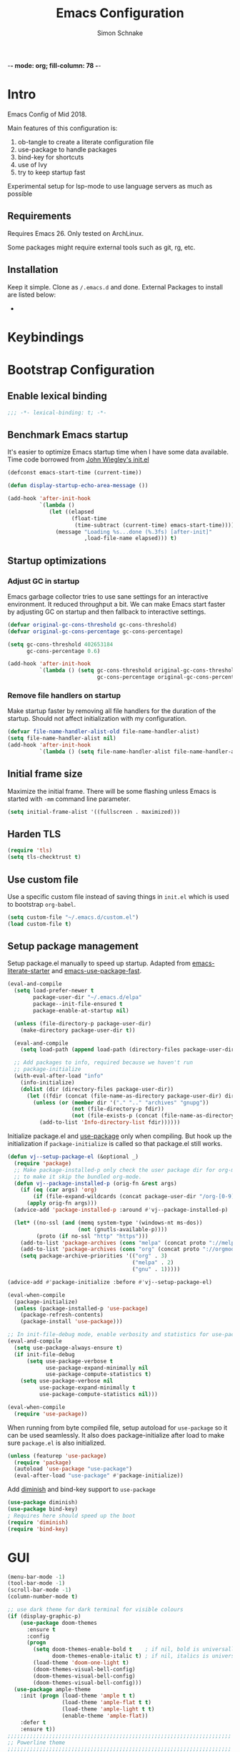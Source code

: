 -*- mode: org; fill-column: 78 -*-
#+TITLE: Emacs Configuration
#+AUTHOR: Simon Schnake
#+OPTIONS: toc:4 h:4

* Intro

Emacs Config of Mid 2018.

Main features of this configuration is:

1. ob-tangle to create a literate configuration file
2. use-package to handle packages
3. bind-key for shortcuts
4. use of Ivy
5. try to keep startup fast

Experimental setup for lsp-mode to use language servers as much as possible

** Requirements

Requires Emacs 26. Only tested on ArchLinux.

Some packages might require external tools such as git, rg, etc.

** Installation

Keep it simple. Clone as =/.emacs.d= and done.
External Packages to install are listed below:

- 
* Keybindings
* Bootstrap Configuration

** Enable lexical binding
#+BEGIN_SRC emacs-lisp
  ;;; -*- lexical-binding: t; -*-
#+END_SRC

** Benchmark Emacs startup

It's easier to optimize Emacs startup time when I have some data
available. Time code borrowed from [[https://github.com/jwiegley/dot-emacs/blob/master/init.el][John Wiegley's init.el]]

#+BEGIN_SRC emacs-lisp
  (defconst emacs-start-time (current-time))

  (defun display-startup-echo-area-message ())

  (add-hook 'after-init-hook
            `(lambda ()
               (let ((elapsed
                      (float-time
                       (time-subtract (current-time) emacs-start-time))))
                 (message "Loading %s...done (%.3fs) [after-init]"
                          ,load-file-name elapsed))) t)
#+END_SRC

** Startup optimizations
*** Adjust GC in startup

Emacs garbage collector tries to use sane settings for an interactive
environment. It reduced throughput a bit. We can make Emacs start
faster by adjusting GC on startup and then fallback to interactive
settings.

#+BEGIN_SRC emacs-lisp
  (defvar original-gc-cons-threshold gc-cons-threshold)
  (defvar original-gc-cons-percentage gc-cons-percentage)

  (setq gc-cons-threshold 402653184
        gc-cons-percentage 0.6)

  (add-hook 'after-init-hook
            `(lambda () (setq gc-cons-threshold original-gc-cons-threshold
                              gc-cons-percentage original-gc-cons-percentage)) t)

#+END_SRC
*** Remove file handlers on startup

Make startup faster by removing all file handlers for the duration of
the startup. Should not affect initialization with my configuration.

#+BEGIN_SRC emacs-lisp
  (defvar file-name-handler-alist-old file-name-handler-alist)
  (setq file-name-handler-alist nil)
  (add-hook 'after-init-hook
            `(lambda () (setq file-name-handler-alist file-name-handler-alist-old)) t)
#+END_SRC

** Initial frame size

Maximize the initial frame. There will be some flashing unless Emacs
is started with =-mm= command line parameter.

#+BEGIN_SRC emacs-lisp
  (setq initial-frame-alist '((fullscreen . maximized)))
#+END_SRC

** Harden TLS

#+BEGIN_SRC emacs-lisp
  (require 'tls)
  (setq tls-checktrust t)
#+END_SRC

** Use custom file
Use a specific custom file instead of saving things in =init.el= which
is used to bootstrap =org-babel=.

#+BEGIN_SRC emacs-lisp
  (setq custom-file "~/.emacs.d/custom.el")
  (load custom-file t)
#+END_SRC

** Setup package management

Setup package.el manually to speed up startup. Adapted from
[[https://github.com/gilbertw1/emacs-literate-starter/blob/master/emacs.org#emacs-initialization][emacs-literate-starter]] and [[https://github.com/nilcons/emacs-use-package-fast][emacs-use-package-fast]].

#+BEGIN_SRC emacs-lisp
  (eval-and-compile
    (setq load-prefer-newer t
          package-user-dir "~/.emacs.d/elpa"
          package--init-file-ensured t
          package-enable-at-startup nil)

    (unless (file-directory-p package-user-dir)
      (make-directory package-user-dir t))

    (eval-and-compile
      (setq load-path (append load-path (directory-files package-user-dir t "^[^.]" t))))

    ;; Add packages to info, required because we haven't run
    ;; package-initialize
    (with-eval-after-load "info"
      (info-initialize)
      (dolist (dir (directory-files package-user-dir))
        (let ((fdir (concat (file-name-as-directory package-user-dir) dir)))
          (unless (or (member dir '("." ".." "archives" "gnupg"))
                      (not (file-directory-p fdir))
                      (not (file-exists-p (concat (file-name-as-directory fdir) "dir"))))
            (add-to-list 'Info-directory-list fdir))))))
#+END_SRC

Initialize package.el and [[https://github.com/jwiegley/use-package][use-package]] only when compiling. But hook up
the initialization if =package-initialize= is called so that package.el
still works.

#+BEGIN_SRC emacs-lisp
  (defun vj--setup-package-el (&optional _)
    (require 'package)
    ;; Make package-installed-p only check the user package dir for org-mode
    ;; to make it skip the bundled org-mode.
    (defun vj--package-installed-p (orig-fn &rest args)
      (if (eq (car args) 'org)
          (if (file-expand-wildcards (concat package-user-dir "/org-[0-9]*")) t nil)
        (apply orig-fn args)))
    (advice-add 'package-installed-p :around #'vj--package-installed-p)

    (let* ((no-ssl (and (memq system-type '(windows-nt ms-dos))
                        (not (gnutls-available-p))))
           (proto (if no-ssl "http" "https")))
      (add-to-list 'package-archives (cons "melpa" (concat proto "://melpa.org/packages/")) t)
      (add-to-list 'package-archives (cons "org" (concat proto "://orgmode.org/elpa/")) t)
      (setq package-archive-priorities '(("org" . 3)
                                         ("melpa" . 2)
                                         ("gnu" . 1)))))

  (advice-add #'package-initialize :before #'vj--setup-package-el)

  (eval-when-compile
    (package-initialize)
    (unless (package-installed-p 'use-package)
      (package-refresh-contents)
      (package-install 'use-package)))

  ;; In init-file-debug mode, enable verbosity and statistics for use-package.
  (eval-and-compile
    (setq use-package-always-ensure t)
    (if init-file-debug
        (setq use-package-verbose t
              use-package-expand-minimally nil
              use-package-compute-statistics t)
      (setq use-package-verbose nil
            use-package-expand-minimally t
            use-package-compute-statistics nil)))

  (eval-when-compile
    (require 'use-package))
#+END_SRC

When running from byte compiled file, setup autoload for =use-package=
so it can be used seamlessly. It also does package-initialize after
load to make sure =package.el= is also initialized.

#+BEGIN_SRC emacs-lisp
  (unless (featurep 'use-package)
    (require 'package)
    (autoload 'use-package "use-package")
    (eval-after-load "use-package" #'package-initialize))
#+END_SRC

Add [[https://github.com/emacsmirror/diminish][diminish]] and bind-key support to =use-package=

#+BEGIN_SRC emacs-lisp
  (use-package diminish)
  (use-package bind-key)
  ; Requires here should speed up the boot
  (require 'diminish)
  (require 'bind-key)
#+END_SRC

* GUI

#+BEGIN_SRC emacs-lisp
  (menu-bar-mode -1)
  (tool-bar-mode -1)
  (scroll-bar-mode -1)
  (column-number-mode t)

  ;; use dark theme for dark terminal for visible colours
  (if (display-graphic-p)
      (use-package doom-themes
        :ensure t
        :config
        (progn
          (setq doom-themes-enable-bold t    ; if nil, bold is universally disabled
                doom-themes-enable-italic t) ; if nil, italics is universally disabled
          (load-theme 'doom-one-light t)
          (doom-themes-visual-bell-config)
          (doom-themes-visual-bell-config)
          (doom-themes-visual-bell-config)))
    (use-package ample-theme
      :init (progn (load-theme 'ample t t)
                   (load-theme 'ample-flat t t)
                   (load-theme 'ample-light t t)
                   (enable-theme 'ample-flat))
      :defer t
      :ensure t))
  ;;;;;;;;;;;;;;;;;;;;;;;;;;;;;;;;;;;;;;;;;;;;;;;;;;;;;;;;;;;;;;;;;;;;;;
  ;; Powerline theme
  ;;;;;;;;;;;;;;;;;;;;;;;;;;;;;;;;;;;;;;;;;;;;;;;;;;;;;;;;;;;;;;;;;;;;;;
  ;; powerline theme where the modes are on the right side.
  (use-package powerline
    :ensure t
    :config
    (defun powerline-right-theme ()
      "Setup a mode-line with major and minor modes on the right side."
      (interactive)
      (setq-default mode-line-format
                    '("%e"
                      (:eval
                       (let* ((active (powerline-selected-window-active))
                              (mode-line-buffer-id (if active 'mode-line-buffer-id 'mode-line-buffer-id-inactive))
                              (mode-line (if active 'mode-line 'mode-line-inactive))
                              (face0 (if active 'powerline-active0 'powerline-inactive0))
                              (face1 (if active 'powerline-active1 'powerline-inactive1))
                              (face2 (if active 'powerline-active2 'powerline-inactive2))
                              (separator-left (intern (format "powerline-%s-%s"
                                                              (powerline-current-separator)
                                                              (car powerline-default-separator-dir))))
                              (separator-right (intern (format "powerline-%s-%s"
                                                               (powerline-current-separator)
                                                               (cdr powerline-default-separator-dir))))
                              (lhs (list (powerline-raw "%*" face0 'l)
                                         (powerline-buffer-size face0 'l)
                                         (powerline-buffer-id `(mode-line-buffer-id ,face0) 'l)
                                         (powerline-raw " ")
                                         (funcall separator-left face0 face1)
                                         (powerline-narrow face1 'l)
                                         (powerline-vc face1)))
                              (center (list (powerline-raw global-mode-string face1 'r)
                                            (powerline-raw "%4l" face1 'r)
                                            (powerline-raw ":" face1)
                                            (powerline-raw "%3c" face1 'r)
                                            (funcall separator-right face1 face0)
                                            (powerline-raw " ")
                                            (powerline-raw "%6p" face0 'r)
                                            (powerline-hud face2 face1)
                                            ))
                              (rhs (list (powerline-raw " " face1)
                                         (funcall separator-left face1 face2)
                                         (when (and (boundp 'erc-track-minor-mode) erc-track-minor-mode)
                                           (powerline-raw erc-modified-channels-object face2 'l))
                                         (powerline-major-mode face2 'l)
                                         (powerline-process face2)
                                         (powerline-raw " :" face2)
                                         (powerline-minor-modes face2 'l)
                                         (powerline-raw " " face2)
                                         (funcall separator-right face2 face1)
                                         ))
                              )
                         (concat (powerline-render lhs)
                                 (powerline-fill-center face1 (/ (powerline-width center) 2.0))
                                 (powerline-render center)
                                 (powerline-fill face1 (powerline-width rhs))
                                 (powerline-render rhs)))))))
    (powerline-right-theme)
    )

#+END_SRC

* General Config
  
Sane defaults
 #+BEGIN_SRC emacs-lisp

   ;; turn of startup message
   (setq inhibit-startup-message t)
   ;; turn on highlight matching brackets when cursor is on one
   (show-paren-mode t)
   ;; Overwrite region selected
   (delete-selection-mode t)
   ;; Show column numbers by default
   (setq column-number-mode t)
   ;; Prevent emacs from creating a bckup file filename~
   (setq make-backup-files nil)
   ;; Settings for searching
   (setq-default case-fold-search t ;case insensitive searches by default
                 search-highlight t) ;hilit matches when searching
   ;; Highlight the line we are currently on
   (global-hl-line-mode t)

   ;; We don't want to type yes and no all the time so, do y and n
   (defalias 'yes-or-no-p 'y-or-n-p)
   ;; Disable the horrid auto-save
   (setq auto-save-default nil)

   ;; Don't ring the bell
   (setq ring-bell-function 'ignore)

#+END_SRC

#+BEGIN_SRC emacs-lisp
;; Non-nil means draw block cursor as wide as the glyph under it.
;; For example, if a block cursor is over a tab, it will be drawn as
;; wide as that tab on the display.
(setq x-stretch-cursor t)

;;;;;;;;;;;;;;;;;;;;;;;;;;;;;;;;;;;;;;;;;;;;;;;;;;;;;;;;;;;;;;;;;;;;;;
;; Enable terminal emacs to copy and paste from system clipboard
;;;;;;;;;;;;;;;;;;;;;;;;;;;;;;;;;;;;;;;;;;;;;;;;;;;;;;;;;;;;;;;;;;;;;;
;; Note: this uses C-c before the usual C-w, M-w, and C-ya
;; From: https://stackoverflow.com/questions/64360/how-to-copy-text-from-emacs-to-another-application-on-linux
;; you need to install xsel (sudo apt install xsel)
(defun my-copy-to-xclipboard(arg)a
  (interactive "P")
  (cond
   ((not (use-region-p))
    (message "Nothing to yank to X-clipboard"))
   ((and (not (display-graphic-p))
         (/= 0 (shell-command-on-region
                (region-beginning) (region-end) "xsel -i -b")))
    (message "Error: Is program `xsel' installed?"))
   (t
    (when (display-graphic-p)
      (call-interactively 'clipboard-kill-ring-save))
    (message "Yanked region to X-clipboard")
    (when arg
      (kill-region  (region-beginning) (region-end)))
    (deactivate-mark))))

(defun my-cut-to-xclipboard()
  (interactive)
  (my-copy-to-xclipboard t))

(defun my-paste-from-xclipboard()
  (interactive)
  (if (display-graphic-p)
      (clipboard-yank)
    (insert (shell-command-to-string "xsel -o -b"))))

(global-set-key (kbd "C-c C-w") 'my-cut-to-xclipboard)
(global-set-key (kbd "C-c M-w") 'my-copy-to-xclipboard)
(global-set-key (kbd "C-c C-y") 'my-paste-from-xclipboard)

                                        ; undo tree
(use-package undo-tree
  :ensure t
  :init
  (global-undo-tree-mode))


;; use avy to move fast inside a file

(use-package avy
  :ensure t
  :bind ("M-s" . avy-goto-word-1)) ;; changed from char as per jcs
; flashes the cursor's line when you scroll
(use-package beacon
  :ensure t
  :config
  (beacon-mode 1)
; (setq beacon-color "#666600")
  )

; deletes all the whitespace when you hit backspace or delete
(use-package hungry-delete
  :ensure t
  :config
  (global-hungry-delete-mode))


(use-package multiple-cursors
  :ensure t)

;origami folding
(use-package origami
  :ensure t)

(use-package windmove
  :ensure t
  :bind (("S-<left>" . windmove-left)
         ("S-<right>" . windmove-right)
         ("S-<up>" . windmove-up)
         ("S-<down>" . windmove-down)
         )
  )

(use-package multi-term
  :ensure t
  
  :bind (("C-x m" . multi-term-next)
	 ("C-x M" . multi-term))
  :config '(setq multi-term-program "/bin/zsh"))

;; Dict.cc in Emacs
(use-package dictcc
  :commands dictcc
  :bind (("C-x RET ," . dictcc)
	 ("C-x RET ." . dictcc-at-point))
  :custom
  (dictcc-source-lang "de")
  (dictcc-destination-lang "en")
  (dictcc-completion-backend 'ivy))

;; Automatically at closing brace, bracket and quote
(use-package autopair
  :ensure t
  :config
  (autopair-global-mode t)
  )

;;;;;;;;;;;;;;;;;;;;;;;;;;;;;;;;;;;;;;;;;;;;;;;;;;;;;;;;;;;;;;;;;;;;;;
;; Flyspell Mode for Spelling Corrections
;;;;;;;;;;;;;;;;;;;;;;;;;;;;;;;;;;;;;;;;;;;;;;;;;;;;;;;;;;;;;;;;;;;;;;
(use-package flyspell
  :ensure t
  :init
  (setq flyspell-issue-welcome-flag nil)
  :config
  (defun flyspell-check-next-highlighted-word ()
    "Custom function to spell check next highlighted word."
    (interactive)
    (flyspell-goto-next-error)
    (ispell-word))

  (global-set-key (kbd "<f7>") 'flyspell-buffer)
  (global-set-key (kbd "<f8>") 'flyspell-correct-previous)
  (global-set-key (kbd "<f9>") 'flyspell-correct-previous)

  (add-hook 'text-mode-hook #'flyspell-mode)
  (add-hook 'prog-mode-hook #'flyspell-prog-mode)
  )
(use-package flyspell-correct-ivy
  :ensure t
  :after flyspell)

(use-package which-key
:ensure t
:config (which-key-mode))

(use-package rainbow-mode
:ensure t)

(use-package epresent :ensure t)

#+END_SRC
* PDF-Tools
some tweaks from http://pragmaticemacs.com/emacs/even-more-pdf-tools-tweaks/

| C-s        | search file     |
| h          | annot-highlight |
| t          | annot-text      |
| D          | annot-delet     |
| <return>   | annot-commit    |
| <S-return> | annot-newline   |

#+BEGIN_SRC emacs-lisp
  ;; wrapper for save-buffer ignoring arguments
  (defun sim/save-buffer-no-args ()
    "Save buffer ignoring arguments"
    (save-buffer))

  (use-package pdf-tools
    :ensure t
    :config
    ;; initialise
    (pdf-tools-install)
    (setq-default pdf-view-display-size 'fit-page)
    ;; automatically annotate highlights
    (setq pdf-annot-activate-created-annotations t)
    ;; use isearch instead of swiper
    (define-key pdf-view-mode-map (kbd "C-s") 'isearch-forward)
    ;; turn off cua so copy works
    (add-hook 'pdf-view-mode-hook (lambda () (cua-mode 0)))
    ;; more fine-grained zooming
    (setq pdf-view-resize-factor 1.1)
    ;; keyboard shortcuts
    (define-key pdf-view-mode-map (kbd "h") 'pdf-annot-add-highlight-markup-annotation)
    (define-key pdf-view-mode-map (kbd "t") 'pdf-annot-add-text-annotation)
    (define-key pdf-view-mode-map (kbd "D") 'pdf-annot-delete)
    ;; wait until map is available
    (with-eval-after-load "pdf-annot"
      (define-key pdf-annot-edit-contents-minor-mode-map (kbd "<return>") 'pdf-annot-edit-contents-commit)
      (define-key pdf-annot-edit-contents-minor-mode-map (kbd "<S-return>") 'newline)
      ;; save after adding comment
      (advice-add 'pdf-annot-edit-contents-commit :after 'sim/save-buffer-no-args)))
#+END_SRC
* Latex


#+BEGIN_SRC emacs-lisp
  (use-package company-auctex
  :ensure t  
  :defer t
    :init
    (add-hook 'LaTeX-mode-hook 'company-auctex-init))

  (use-package tex
    :defer t
    :init
    (setq TeX-auto-save t
          TeX-parse-self t
          TeX-syntactic-comment t
          TeX-PDF-mode t
          ;; Synctex support
          TeX-source-correlate-mode t
          TeX-source-correlate-start-server nil
          ;; Setup reftex style (RefTeX is supported through extension)
          reftex-use-fonts t
          ;; Don't insert line-break at inline math
          LaTeX-fill-break-at-separators nil)
    (defvar latex-nofill-env '("equation"
                               "equation*"
                               "align"
                               "align*"
                               "tabular"
                               "tikzpicture")
      "List of environment names in which `auto-fill-mode' will be inhibited.")
    (add-hook 'LaTeX-mode-hook 'latex/auto-fill-mode)
    (add-hook 'LaTeX-mode-hook 'latex-math-mode)
    (add-hook 'LaTeX-mode-hook 'flyspell-mode)

    :config
    ;; (defun my/latex-mode-defaults ()
    ;;   (visual-line-mode +1)
    ;;   (yas-minor-mode -1))

    (defun latex//autofill ()
      "Check whether the pointer is ucrrently inside on the
  environments described in `latex-nofill-env' and if so, inhibits
  the automatic filling of the current paragraph."
      (let ((do-auto-fill t)
            (current-environment "")
            (level 0))
        (while (and do-auto-fill (not (string= current-environment "document")))
          (setq level (1+ level)
                current-environment (LaTeX-current-environment level)
                do-auto-fill (not (member current-environment latex-nofill-env))))
        (when do-auto-fill
          (do-auto-fill))))

    (defun latex/auto-fill-mode ()
      "Toggle uato-fill-mode using the custom auto-fill function."
      (interactive)
      (auto-fill-mode)
      (setq auto-fill-function 'latex//autofill))

    ;; (add-hook 'LaTeX-mode-hook 'turn-on-cdlatex)
    ;; (add-to-list 'auto-mode-alist '("\\.l[gh]s\\'" . tex-mode))

    (when (eq system-type 'darwin)
      (setq TeX-view-program-selection
            '((output-dvi "DVI Viewer")
              (output-pdf "PDF Viewer")
              (output-html "HTML Viewer")))

      (setq TeX-view-program-list
            '(("DVI Viewer" "open %o")
              ("PDF Viewer" "open %o")
              ("HTML Viewer" "open %o")))))

  (use-package cdlatex
    :ensure t
    :config
    (add-hook 'LaTeX-mode-hook 'turn-on-org-cdlatex)
    (add-hook 'org-mode-hook 'turn-on-org-cdlatex))
#+END_SRC
* Org-mode
General org-mode configuration

#+BEGIN_SRC emacs-lisp
  (global-set-key (kbd "C-c c") 'org-capture)
  (global-set-key (kbd "C-c a") 'org-agenda)

  (define-key org-mode-map (kbd "C-c C-.") 'org-time-stamp-inactive)

  (setq org-modules (cons 'org-habit org-modules))

  (use-package org-bullets
    :ensure t
    :config
    (add-hook 'org-mode-hook (lambda () (org-bullets-mode 1))))

  (custom-set-variables
   '(org-directory "~/org")
   '(org-mobile-directory "~/org")
   '(org-default-notes-file (concat org-directory "/notes.org"))
   '(org-export-html-postamble nil)
   '(org-hide-leading-stars t)
   '(org-startup-folded (quote overview))
   '(org-startup-indented t)
   )


  (setq org-agenda-custom-commands
        '(("c" "Simple agenda view"
           ((agenda "")
            (alltodo "")))))

  (setq org-agenda-custom-commands
        '(("d" "Daily agenda and all TODOs"
           ((tags "PRIORITY=\"A\""
                  ((org-agenda-skip-function '(org-agenda-skip-entry-if 'todo 'done))
                   (org-agenda-overriding-header "High-priority unfinished tasks:")))
            (agenda "" ((org-agenda-ndays 1)))
            (alltodo ""
                     ((org-agenda-skip-function '(or (air-org-skip-subtree-if-habit)
                                                     (air-org-skip-subtree-if-priority ?A)
                                                     (org-agenda-skip-if nil '(scheduled deadline))))
                      (org-agenda-overriding-header "ALL normal priority tasks:"))))
           ((org-agenda-compact-blocks t)))))

  (defadvice org-capture-finalize 
      (after delete-capture-frame activate)  
    "Advise capture-finalize to close the frame."  
    (if (equal "capture" (frame-parameter nil 'name))  
        (delete-frame)))

  (defadvice org-capture-destroy 
      (after delete-capture-frame activate)  
    "Advise capture-destroy to close the frame."  
    (if (equal "capture" (frame-parameter nil 'name))  
        (delete-frame)))  

  (use-package noflet
    :ensure t )
  (defun make-capture-frame ()
    "Create a new frame and run 'org-capture'."
    (interactive)
    (make-frame '((name . "capture")))
    (select-frame-by-name "capture")
    (delete-other-windows)
    (noflet ((switch-to-buffer-other-window (buf) (switch-to-buffer buf)))
      (org-capture)))

  (use-package org-download 
    :ensure t
    :after org
    :config
    (setq-default org-download-heading-lvl nil)
     ;;; to get rid of the #+DOWNLOADED part
    (setq-default org-download-image-dir "~/org/img/")
    (setq org-download-annotate-function (lambda (_) ""))
    (setq org-download-method 'attach)
    )

    ;; to make notes to pdf using org-mode
  (use-package org-noter
    :ensure t
    :config
    (setq-default org-noter-default-notes-file-names '("~/org/notes.org")
                  org-noter-hide-other t
                  org-noter))

  ;(use-package org-babel)


  (use-package org-habit)

  (use-package ob-python)

  (use-package ob-ipython
  :ensure t
    :config
    ;; for now I am disabling elpy only ob-ipython minor mode
    ;; what we should actually do, is just to ensure that
    ;; ob-ipython's company backend comes before elpy's (TODO)
    (add-hook 'ob-ipython-mode-hookp
              (lambda ()
                (elpy-mode 0)
                (company-mode 1)))
  ;  (add-to-list 'company-backends 'company-ob-ipython)
    (add-to-list 'org-latex-minted-langs '(ipython "python")))

  ;; active Babel languages
  (org-babel-do-load-languages
   'org-babel-load-languages
   '((python . t)
     (ipython . t)
     (emacs-lisp . t)
     (C . t)))

  (setq org-confirm-babel-evaluate nil)   ;don't prompt me to confirm everytime I want to evaluate a block

  ;;; display/update images in the buffer after I evaluate
  (add-hook 'org-babel-after-execute-hook 'org-display-inline-images 'append)
#+END_SRC

** GTD in org-mode

| C-c C-W     | org-refile |
| C-c C-x C-a | org-archive-subtree-default |

#+BEGIN_SRC emacs-lisp
  (setq org-agenda-files '("~/gtd/inbox.org"
                           "~/gtd/gtd.org"
                           "~/gtd/tickler.org"))


  (setq org-capture-templates '(("t" "Todo [inbox]" entry
                                 (file+headline "~/gtd/inbox.org" "Tasks")
                                 "* TODO %i%?")
                                ("T" "Tickler" entry
                                 (file+headline "~/gtd/tickler.org" "Tickler")
                                 "* %i%? \n %U")
                                  ("n" "Note" entry (file "~/org/notes.org")
                                   "* %?\n%u")))
  ;; C-c C-w = org-refile
  (setq org-refile-targets '(("~/gtd/gtd.org" :maxlevel . 3)
                             ("~/gtd/someday.org" :level . 1)
                             ("~/gtd/tickler.org" :maxlevel . 2)))

  (setq org-todo-keywords '((sequence "TODO(t)" "NEXT(n)" "WAITING(w)" "|" "DONE(d)" "CANCELLED(c)")))
#+END_SRC
* Ivy

#+BEGIN_SRC emacs-lisp
(use-package ivy
  :ensure t
  :config
  (require 'ivy)
  (ivy-mode t)
  (setq ivy-use-virtual-buffers t)
  (setq enable-recursive-minibuffers t)
  (setq ivy-wrap t)
  (global-set-key (kbd "C-c C-r") 'ivy-resume)
  ;; Show #/total when scrolling buffers
  (setq ivy-count-format "%d/%d ")
  )

(use-package swiper
  :ensure t
  :bind (("C-s" . swiper)
         ("C-r" . swiper))
  )
#+END_SRC
* Programming

#+BEGIN_SRC emacs-lisp
  ;; Snippets
  (use-package yasnippet
    :ensure t
    :diminish yas-minor-mode
    :init (yas-global-mode t))

  ;; Autocomplete
  (use-package company
    :ensure t
    :defer 10
    :diminish company-mode
    :bind (:map company-active-map
                ("M-j" . company-select-next)
                ("M-k" . company-select-previous))
    :preface
    ;; enable yasnippet everywhere
    (defvar company-mode/enable-yas t
      "Enable yasnippet for all backends.")
    (defun company-mode/backend-with-yas (backend)
      (if (or 
           (not company-mode/enable-yas) 
           (and (listp backend) (member 'company-yasnippet backend)))
          backend
        (append (if (consp backend) backend (list backend))
                '(:with company-yasnippet))))

    :init (global-company-mode t)
    :config
    ;; no delay no autocomplete
    (setq
     company-idle-delay 0
     company-minimum-prefix-length 2
     company-tooltip-limit 20)

    (setq company-backends 
          (mapcar #'company-mode/backend-with-yas company-backends)))

  ;; Code-comprehension server
  (use-package ycmd
    :ensure t
    :init (add-hook 'c++-mode-hook #'ycmd-mode)
    :config
    (set-variable 'ycmd-server-command '("python" "/usr/share/ycmd/ycmd"))
    (set-variable 'ycmd-global-config (expand-file-name "~/.emacs.d/ycm_conf.py"))
                                          ;    (set-variable 'ycmd-extra-conf-whitelist '("~/.emacs.d/ycm_conf.py"))

    (use-package company-ycmd
      :ensure t
      :init (company-ycmd-setup)
      :config (add-to-list 'company-backends (company-mode/backend-with-yas 'company-ycmd))))

  ;; On-the-fly syntax checking
  (use-package flycheck
    :ensure t
    :diminish flycheck-mode
    :init (global-flycheck-mode t))

  (use-package flycheck-ycmd
    :ensure t
    :commands (flycheck-ycmd-setup)
    :init (add-hook 'ycmd-mode-hook 'flycheck-ycmd-setup))

  ;; Show argument list in echo area
  (use-package eldoc
    :diminish eldoc-mode
    :init (add-hook 'ycmd-mode-hook 'ycmd-eldoc-setup))
#+END_SRC
  
